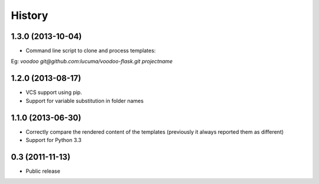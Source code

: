 .. :changelog:

History
-------

1.3.0 (2013-10-04)
+++++++++++++++++++++++++++++++++++++

* Command line script to clone and process templates:
Eg: `voodoo git@github.com:lucuma/voodoo-flask.git projectname`

1.2.0 (2013-08-17)
+++++++++++++++++++++++++++++++++++++

* VCS support using pip.
* Support for variable substitution in folder names

1.1.0 (2013-06-30)
+++++++++++++++++++++++++++++++++++++

* Correctly compare the rendered content of the templates (previously it always reported them as different)
* Support for Python 3.3

0.3 (2011-11-13)
+++++++++++++++++++++++++++++++++++++

* Public release
